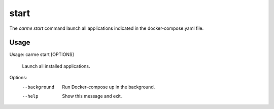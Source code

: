 start
==================

The `carme start` command launch all applications indicated in the docker-compose.yaml file.

Usage
-----

Usage: carme start [OPTIONS]

  Launch all installed applications.

Options:
  --background  Run Docker-compose up in the background.
  --help        Show this message and exit.
